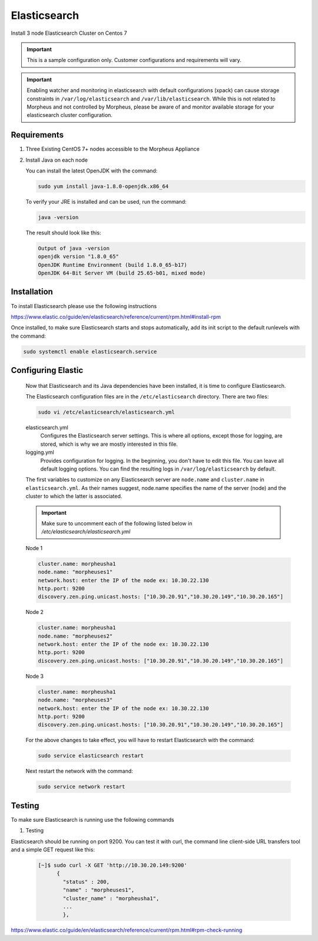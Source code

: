 Elasticsearch
-------------

Install 3 node Elasticsearch Cluster on Centos 7

.. IMPORTANT:: This is a sample configuration only. Customer configurations and requirements will vary.

.. IMPORTANT:: Enabling watcher and monitoring in elasticsearch with default configurations (xpack) can cause storage constraints in ``/var/log/elasticsearch`` and ``/var/lib/elasticsearch``. While this is not related to Morpheus and not controlled by Morpheus, please be aware of and monitor available storage for your elasticsearch cluster configuration.

Requirements
^^^^^^^^^^^^

#. Three Existing CentOS 7+ nodes accessible to the Morpheus Appliance

#. Install Java on each node

   You can install the latest OpenJDK with the command:

   .. code-block:: bash

    sudo yum install java-1.8.0-openjdk.x86_64

   To verify your JRE is installed and can be used, run the command:

   .. code-block:: bash

    java -version

   The result should look like this:

   .. code-block:: bash

      Output of java -version
      openjdk version "1.8.0_65"
      OpenJDK Runtime Environment (build 1.8.0_65-b17)
      OpenJDK 64-Bit Server VM (build 25.65-b01, mixed mode)

Installation
^^^^^^^^^^^^

To install Elasticsearch please use the following instructions

https://www.elastic.co/guide/en/elasticsearch/reference/current/rpm.html#install-rpm


Once installed, to make sure Elasticsearch starts and stops automatically, add its init script to the default runlevels with the command:

.. code-block:: bash

 sudo systemctl enable elasticsearch.service

Configuring Elastic
^^^^^^^^^^^^^^^^^^^

   Now that Elasticsearch and its Java dependencies have been installed, it is time to configure Elasticsearch.

   The Elasticsearch configuration files are in the ``/etc/elasticsearch`` directory. There are two files:

   .. code-block:: bash

    sudo vi /etc/elasticsearch/elasticsearch.yml

   elasticsearch.yml
    Configures the Elasticsearch server settings. This is where all options, except those for logging, are stored, which is why we are mostly interested in this file.

   logging.yml
    Provides configuration for logging. In the beginning, you don't have to edit this file. You can leave all default logging options. You can find the resulting logs in ``/var/log/elasticsearch`` by default.

   The first variables to customize on any Elasticsearch server are ``node.name`` and ``cluster.name`` in ``elasticsearch.yml``. As their names suggest, node.name specifies the name of the server (node) and the cluster to which the latter is associated.

   .. important:: Make sure to uncomment each of the following listed below in `/etc/elasticsearch/elasticsearch.yml`



   Node 1

   .. code-block:: yaml

    cluster.name: morpheusha1
    node.name: "morpheuses1"
    network.host: enter the IP of the node ex: 10.30.22.130
    http.port: 9200
    discovery.zen.ping.unicast.hosts: ["10.30.20.91","10.30.20.149","10.30.20.165"]

   Node 2

   .. code-block:: yaml

     cluster.name: morpheusha1
     node.name: "morpheuses2"
     network.host: enter the IP of the node ex: 10.30.22.130
     http.port: 9200
     discovery.zen.ping.unicast.hosts: ["10.30.20.91","10.30.20.149","10.30.20.165"]

   Node 3

   .. code-block:: yaml

     cluster.name: morpheusha1
     node.name: "morpheuses3"
     network.host: enter the IP of the node ex: 10.30.22.130
     http.port: 9200
     discovery.zen.ping.unicast.hosts: ["10.30.20.91","10.30.20.149","10.30.20.165"]

   For the above changes to take effect, you will have to restart Elasticsearch with the command:

   .. code-block:: bash

    sudo service elasticsearch restart

   Next restart the network with the command:

   .. code-block:: bash

    sudo service network restart

Testing
^^^^^^^

To make sure Elasticsearch is running use the following commands

#. Testing

Elasticsearch should be running on port 9200. You can test it with curl, the command line client-side URL transfers tool and a simple GET request like this:

 .. code-block:: bash

   [~]$ sudo curl -X GET 'http://10.30.20.149:9200'
         {
           "status" : 200,
           "name" : "morpheuses1",
           "cluster_name" : "morpheusha1",
           ...
           },

https://www.elastic.co/guide/en/elasticsearch/reference/current/rpm.html#rpm-check-running
